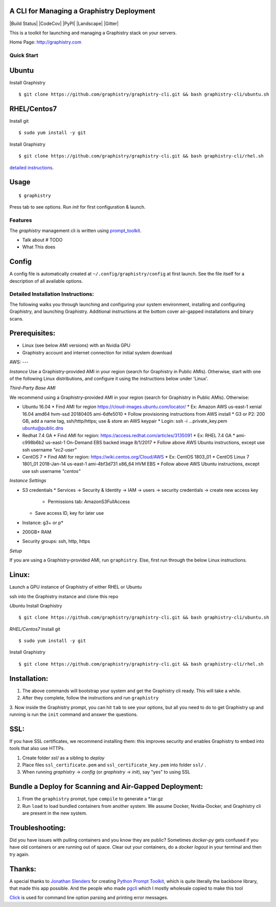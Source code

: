 A CLI for Managing a Graphistry Deployment
------------------------------------------

|Build Status| |CodeCov| |PyPI| |Landscape| |Gitter|

This is a toolkit for launching and managing a Graphistry stack on your servers.

Home Page: http://graphistry.com


Quick Start
===========

Ubuntu
------
Install Graphistry
::
    $ git clone https://github.com/graphistry/graphistry-cli.git && bash graphistry-cli/ubuntu.sh

RHEL/Centos7
------------
Install git
::
    $ sudo yum install -y git

Install Graphistry
::
    $ git clone https://github.com/graphistry/graphistry-cli.git && bash graphistry-cli/rhel.sh

`detailed instructions`_.

.. _`detailed instructions`: https://github.com/graphistry/graphistry-cli#detailed-installation-instructions

Usage
-----

::

    $ graphistry

Press tab to see options. Run `init` for first configuration & launch.

Features
========

The `graphistry` management cli is written using prompt_toolkit_.

* Talk about # TODO
* What This does

.. _prompt_toolkit: https://github.com/jonathanslenders/python-prompt-toolkit
.. _this issue: https://github.com/graphistry/graphistry-cli/issues

Config
------
A config file is automatically created at ``~/.config/graphistry/config`` at first launch.
See the file itself for a description of all available options.


Detailed Installation Instructions:
===================================

The following walks you through launching and configuring your system environment, installing and configuring Graphistry, and launching Graphistry. Additional instructions at the bottom cover air-gapped installations and binary scans.

Prerequisites:
-------------
* Linux (see below AMI versions) with an Nvidia GPU
* Graphistry account and internet connection for initial system download

AWS:
---

*Instance*
Use a Graphistry-provided AMI in your region (search for Graphistry in Public AMIs). Otherwise, start with one of the following Linux distributions, and configure it using the instructions below under 'Linux'.

*Third-Party Base AMI*

We recommend using a Graphistry-provided AMI in your region (search for Graphistry in Public AMIs). Otherwise:

* Ubuntu 16.04
  * Find AMI for region https://cloud-images.ubuntu.com/locator/
  * Ex: Amazon AWS us-east-1 xenial 16.04 amd64 hvm-ssd 20180405 ami-6dfe5010 
  * Follow provisioning instructions from AWS install
  * G3 or P2: 200 GB, add a name tag, ssh/http/https; use & store an AWS keypair
  * Login: ssh -i ...private_key.pem ubuntu@public.dns
* Redhat 7.4 GA
  * Find AMI for region: https://access.redhat.com/articles/3135091 
  * Ex:  RHEL 7.4 GA
  * ami-c998b6b2	us-east-1	On-Demand	EBS backed image	8/1/2017
  * Follow above AWS Ubuntu instructions, except use ssh username *"ec2-user"*
* CentOS 7
  * Find AMI for region: https://wiki.centos.org/Cloud/AWS
  * Ex: CentOS 1803_01 
  * CentOS Linux 7 1801_01 2018-Jan-14 us-east-1 ami-4bf3d731 x86_64 HVM EBS
  * Follow above AWS Ubuntu instructions, except use ssh username *"centos"*

*Instance Settings*

* S3 credentials
  * Services → Security & Identity → IAM → users → security credentials → create new access key
    * Permissions tab: AmazonS3FullAccess
  * Save access ID, key for later use
* Instance: g3+ or p*
* 200GB+ RAM
* Security groups: ssh, http, https

*Setup*

If you are using a Graphistry-provided AMI, run ``graphistry``. Else, first run through the below Linux instructions.


Linux:
-----

Launch a GPU instance of Graphistry of either RHEL or Ubuntu

ssh into the Graphistry instance and clone this repo

*Ubuntu*
Install Graphistry
::
    $ git clone https://github.com/graphistry/graphistry-cli.git && bash graphistry-cli/ubuntu.sh

*RHEL/Centos7*
Install git
::
    $ sudo yum install -y git

Install Graphistry
::
    $ git clone https://github.com/graphistry/graphistry-cli.git && bash graphistry-cli/rhel.sh


Installation:
-------------

1. The above commands will bootstrap your system and get the Graphistry cli ready. This will take a while.
2. After they complete, follow the instructions and run ``graphistry``
3. Now inside the Graphistry prompt, you can hit ``tab`` to see your options, but all you need to do to get Graphistry up and running
is run the ``init`` command and answer the questions.

SSL:
----

If you have SSL certificates, we recommend installing them: this improves security and enables Graphistry to embed into tools that also use HTTPs.

1. Create folder `ssl/` as a sibling to `deploy`
2. Place files ``ssl_certificate.pem`` and ``ssl_certificate_key.pem`` into folder ``ssl/`` .
3. When running `graphistry` -> `config` (or `graphistry` -> `init`), say "yes" to using SSL

Bundle a Deploy for Scanning and Air-Gapped Deployment:
--------------------------------------------------------
1. From the ``graphistry`` prompt, type ``compile`` to generate a *.tar.gz
2. Run ``load`` to load bundled containers from another system. We assume Docker, Nvidia-Docker, and Graphistry cli are present in the new system.

Troubleshooting:
----------------

Did you have issues with pulling containers and you know they are public? Sometimes `docker-py` gets confused if you have
old containers or are running out of space. Clear out your containers, do a `docker logout` in your terminal and then try again.

Thanks:
-------

A special thanks to `Jonathan Slenders <https://twitter.com/jonathan_s>`_ for
creating `Python Prompt Toolkit <http://github.com/jonathanslenders/python-prompt-toolkit>`_,
which is quite literally the backbone library, that made this app possible.
And the people who made `pgcli <https://github.com/dbcli/pgcli>`_ which I mostly wholesale copied to make this tool

`Click <http://click.pocoo.org/>`_ is used for command line option parsing and printing error messages.

